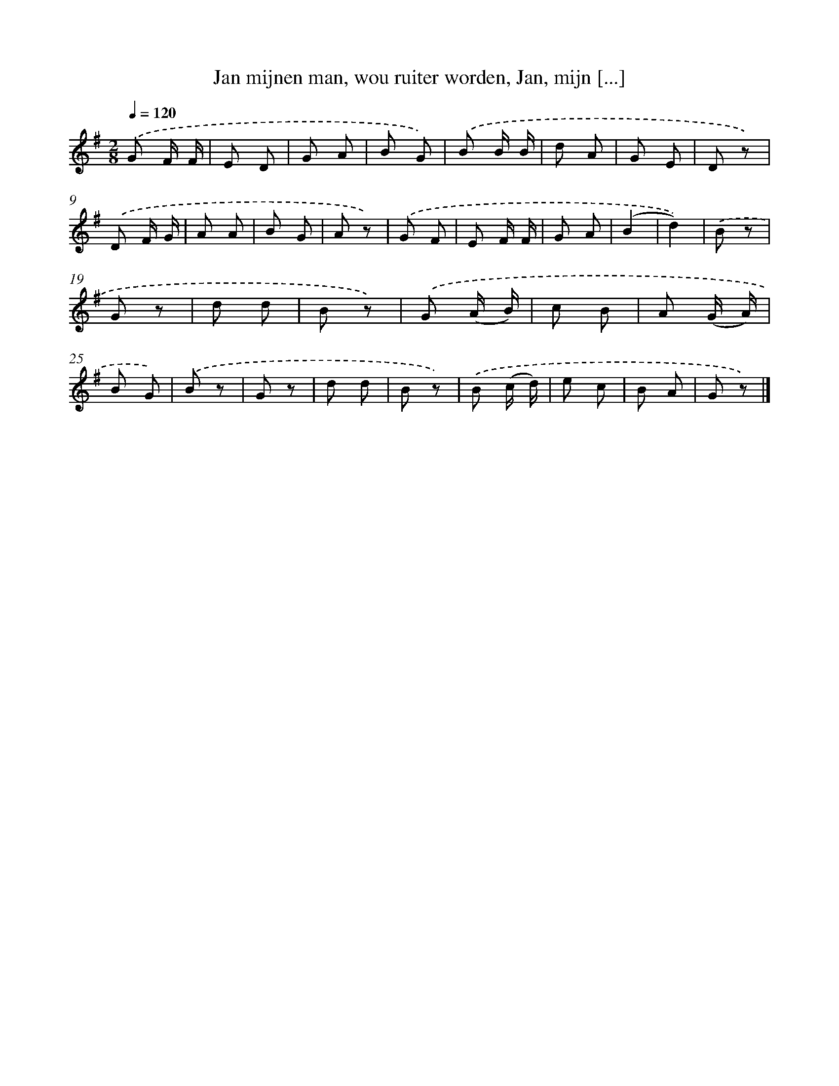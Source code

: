 X: 6672
T: Jan mijnen man, wou ruiter worden, Jan, mijn [...]
%%abc-version 2.0
%%abcx-abcm2ps-target-version 5.9.1 (29 Sep 2008)
%%abc-creator hum2abc beta
%%abcx-conversion-date 2018/11/01 14:36:30
%%humdrum-veritas 3183031417
%%humdrum-veritas-data 310999076
%%continueall 1
%%barnumbers 0
L: 1/8
M: 2/8
Q: 1/4=120
K: G clef=treble
.('G F/ F/ |
E D |
G A |
B G) |
.('B B/ B/ |
d A |
G E |
D z) |
.('D F/ G/ |
A A |
B G |
A z) |
.('G F |
E F/ F/ |
G A |
(B2 |
d2)) |
.('B z |
G z |
d d |
B z) |
.('G (A/ B/) |
c B |
A (G/ A/) |
B G) |
.('B z |
G z |
d d |
B z) |
.('B (c/ d/) |
e c |
B A |
G z) |]

